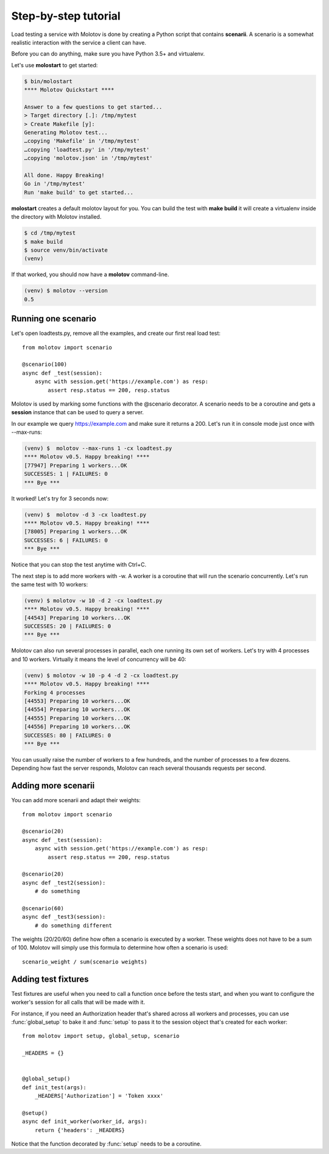 Step-by-step tutorial
=====================

Load testing a service with Molotov is done by creating a Python
script that contains **scenarii**. A scenario is a somewhat
realistic interaction with the service a client can have.

Before you can do anything, make sure you have Python 3.5+ and
virtualenv.

Let's use **molostart** to get started:

.. code-block:: bash

    $ bin/molostart
    **** Molotov Quickstart ****

    Answer to a few questions to get started...
    > Target directory [.]: /tmp/mytest
    > Create Makefile [y]:
    Generating Molotov test...
    …copying 'Makefile' in '/tmp/mytest'
    …copying 'loadtest.py' in '/tmp/mytest'
    …copying 'molotov.json' in '/tmp/mytest'

    All done. Happy Breaking!
    Go in '/tmp/mytest'
    Run 'make build' to get started...

**molostart** creates a default molotov layout for you.
You can build the test with **make build** it will create
a virtualenv inside the directory with Molotov installed.


.. code-block:: bash

    $ cd /tmp/mytest
    $ make build
    $ source venv/bin/activate
    (venv)

If that worked, you should now have a **molotov** command-line.

.. code-block:: bash

    (venv) $ molotov --version
    0.5


Running one scenario
--------------------


Let's open loadtests.py, remove all the examples,
and create our first real load test::

    from molotov import scenario

    @scenario(100)
    async def _test(session):
        async with session.get('https://example.com') as resp:
            assert resp.status == 200, resp.status


Molotov is used by marking some functions with the @scenario decorator.
A scenario needs to be a coroutine and gets a **session** instance that
can be used to query a server.

In our example we query https://example.com and make sure it returns
a 200. Let's run it in console mode just once with --max-runs:

.. code-block:: bash

    (venv) $  molotov --max-runs 1 -cx loadtest.py
    **** Molotov v0.5. Happy breaking! ****
    [77947] Preparing 1 workers...OK
    SUCCESSES: 1 | FAILURES: 0
    *** Bye ***

It worked! Let's try for 3 seconds now:

.. code-block:: bash

    (venv) $  molotov -d 3 -cx loadtest.py
    **** Molotov v0.5. Happy breaking! ****
    [78005] Preparing 1 workers...OK
    SUCCESSES: 6 | FAILURES: 0
    *** Bye ***

Notice that you can stop the test anytime with Ctrl+C.

The next step is to add more workers with -w. A worker is a coroutine that
will run the scenario concurrently. Let's run the same test with 10
workers:

.. code-block:: bash

    (venv) $ molotov -w 10 -d 2 -cx loadtest.py
    **** Molotov v0.5. Happy breaking! ****
    [44543] Preparing 10 workers...OK
    SUCCESSES: 20 | FAILURES: 0
    *** Bye ***

Molotov can also run several processes in parallel, each one running its
own set of workers. Let's try with 4 processes and 10 workers. Virtually
it means the level of concurrency will be 40:

.. code-block:: bash

    (venv) $ molotov -w 10 -p 4 -d 2 -cx loadtest.py
    **** Molotov v0.5. Happy breaking! ****
    Forking 4 processes
    [44553] Preparing 10 workers...OK
    [44554] Preparing 10 workers...OK
    [44555] Preparing 10 workers...OK
    [44556] Preparing 10 workers...OK
    SUCCESSES: 80 | FAILURES: 0
    *** Bye ***

You can usually raise the number of workers to a few hundreds, and the
number of processes to a few dozens. Depending how fast the server
responds, Molotov can reach several thousands requests per second.


Adding more scenarii
--------------------


You can add more scenarii and adapt their weights::

    from molotov import scenario

    @scenario(20)
    async def _test(session):
        async with session.get('https://example.com') as resp:
            assert resp.status == 200, resp.status

    @scenario(20)
    async def _test2(session):
        # do something

    @scenario(60)
    async def _test3(session):
        # do something different


The weights (20/20/60) define how often a scenario is executed by a worker.
These weights does not have to be a sum of 100. Molotov will simply use
this formula to determine how often a scenario is used::

    scenario_weight / sum(scenario weights)


Adding test fixtures
--------------------

Test fixtures are useful when you need to call a function once before
the tests start, and when you want to configure the worker's session
for all calls that will be made with it.

For instance, if you need an Authorization header that's shared across
all workers and processes, you can use :func:`global_setup` to bake it
and :func:`setup` to pass it to the session object that's created
for each worker::


    from molotov import setup, global_setup, scenario

    _HEADERS = {}


    @global_setup()
    def init_test(args):
        _HEADERS['Authorization'] = 'Token xxxx'

    @setup()
    async def init_worker(worker_id, args):
        return {'headers': _HEADERS}


Notice that the function decorated by :func:`setup` needs to be a
coroutine.

